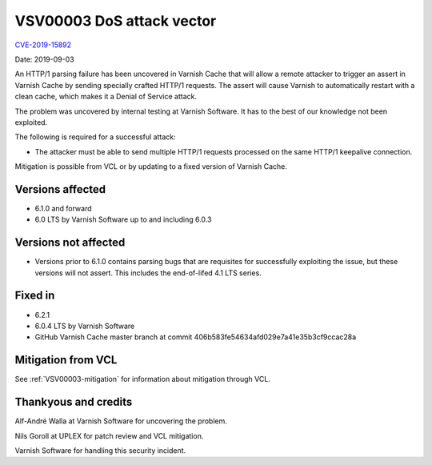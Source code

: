 .. _VSV00003:

VSV00003 DoS attack vector
==========================

`CVE-2019-15892 <https://cve.mitre.org/cgi-bin/cvename.cgi?name=CVE-2019-15892>`_

Date: 2019-09-03

An HTTP/1 parsing failure has been uncovered in Varnish Cache that will
allow a remote attacker to trigger an assert in Varnish Cache by sending
specially crafted HTTP/1 requests. The assert will cause Varnish to
automatically restart with a clean cache, which makes it a Denial of
Service attack.

The problem was uncovered by internal testing at Varnish Software. It has
to the best of our knowledge not been exploited.

The following is required for a successful attack:

* The attacker must be able to send multiple HTTP/1 requests processed on
  the same HTTP/1 keepalive connection.

Mitigation is possible from VCL or by updating to a fixed version
of Varnish Cache.


Versions affected
-----------------

* 6.1.0 and forward
* 6.0 LTS by Varnish Software up to and including 6.0.3


Versions not affected
---------------------

* Versions prior to 6.1.0 contains parsing bugs that are requisites for
  successfully exploiting the issue, but these versions will not
  assert. This includes the end-of-lifed 4.1 LTS series.

Fixed in
--------

* 6.2.1
* 6.0.4 LTS by Varnish Software
* GitHub Varnish Cache master branch at commit 406b583fe54634afd029e7a41e35b3cf9ccac28a


Mitigation from VCL
-------------------

See :ref:`VSV00003-mitigation` for information about mitigation
through VCL.


Thankyous and credits
---------------------

Alf-André Walla at Varnish Software for uncovering the problem.

Nils Goroll at UPLEX for patch review and VCL mitigation.

Varnish Software for handling this security incident.
